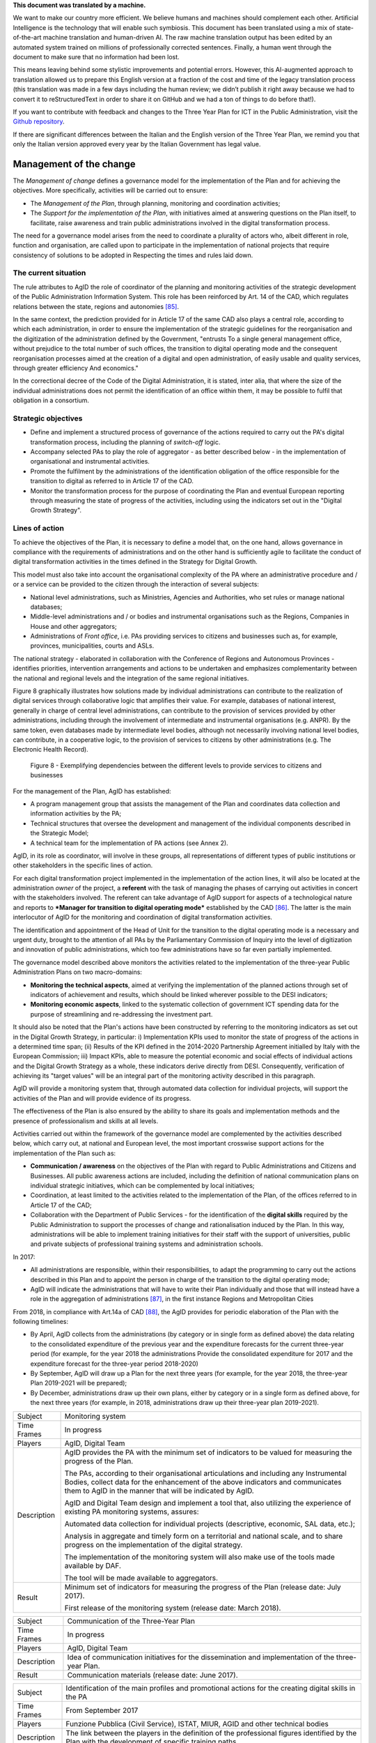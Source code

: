 .. container:: wy-alert wy-alert-warning

   **This document was translated by a machine.**

   We want to make our country more efficient. We believe humans and machines should complement each other. Artificial Intelligence is the technology that will enable such symbiosis. This document has been translated using a mix of state-of-the-art machine translation and human-driven AI. The raw machine translation output has been edited by an automated system trained on millions of professionally corrected sentences. Finally, a human went through the document to make sure that no information had been lost.

   This means leaving behind some stylistic improvements and potential errors. However, this AI-augmented approach to translation allowed us to prepare this English version at a fraction of the cost and time of the legacy translation process (this translation was made in a few days including the human review; we didn’t publish it right away because we had to convert it to reStructuredText in order to share it on GitHub and we had a ton of things to do before that!).

   If you want to contribute with feedback and changes to the Three Year Plan for ICT in the Public Administration, visit the `Github repository <https://github.com/italia/pianotriennale-ict-doc-en>`_.
   
   If there are significant differences between the Italian and the English version of the Three Year Plan, we remind you that only the Italian version approved every year by the Italian Government has legal value.

Management of the change
========================

The *Management of change* defines a governance model for the
implementation of the Plan and for achieving the objectives. More
specifically, activities will be carried out to ensure:

-  The *Management of the Plan*, through planning, monitoring and
   coordination activities;

-  The *Support for the implementation of the Plan*, with initiatives
   aimed at answering questions on the Plan itself, to facilitate, raise
   awareness and train public administrations involved in the digital
   transformation process.

The need for a governance model arises from the need to coordinate a
plurality of actors who, albeit different in role, function and
organisation, are called upon to participate in the implementation of
national projects that require consistency of solutions to be adopted in
Respecting the times and rules laid down.

The current situation
----------------------

The rule attributes to AgID the role of coordinator of the planning and
monitoring activities of the strategic development of the Public
Administration Information System. This role has been reinforced by Art.
14 of the CAD, which regulates relations between the state, regions and
autonomies [85]_.

In the same context, the prediction provided for in Article 17 of the
same CAD also plays a central role, according to which each
administration, in order to ensure the implementation of the strategic
guidelines for the reorganisation and the digitization of the
administration defined by the Government, "entrusts To a single general
management office, without prejudice to the total number of such
offices, the transition to digital operating mode and the consequent
reorganisation processes aimed at the creation of a digital and open
administration, of easily usable and quality services, through greater
efficiency And economics."

In the correctional decree of the Code of the Digital Administration, it
is stated, inter alia, that where the size of the individual
administrations does not permit the identification of an office within
them, it may be possible to fulfil that obligation in a consortium.

Strategic objectives
---------------------

-  Define and implement a structured process of governance of the
   actions required to carry out the PA's digital transformation
   process, including the planning of *switch-off* logic.

-  Accompany selected PAs to play the role of aggregator - as better
   described below - in the implementation of organisational and
   instrumental activities.

-  Promote the fulfilment by the administrations of the identification
   obligation of the office responsible for the transition to digital as
   referred to in Article 17 of the CAD.

-  Monitor the transformation process for the purpose of coordinating
   the Plan and eventual European reporting through measuring the state
   of progress of the activities, including using the indicators set out
   in the "Digital Growth Strategy".

Lines of action
----------------

To achieve the objectives of the Plan, it is necessary to define a model
that, on the one hand, allows governance in compliance with the
requirements of administrations and on the other hand is sufficiently
agile to facilitate the conduct of digital transformation activities in
the times defined in the Strategy for Digital Growth.

This model must also take into account the organisational complexity of
the PA where an administrative procedure and / or a service can be
provided to the citizen through the interaction of several subjects:

-  National level administrations, such as Ministries, Agencies and
   Authorities, who set rules or manage national databases;

-  Middle-level administrations and / or bodies and instrumental
   organisations such as the Regions, Companies in House and other
   aggregators;

-  Administrations of *Front office*, i.e. PAs providing services to
   citizens and businesses such as, for example, provinces,
   municipalities, courts and ASLs.

The national strategy - elaborated in collaboration with the Conference
of Regions and Autonomous Provinces - identifies priorities,
intervention arrangements and actions to be undertaken and emphasizes
complementarity between the national and regional levels and the
integration of the same regional initiatives.

Figure 8 graphically illustrates how solutions made by individual
administrations can contribute to the realization of digital services
through collaborative logic that amplifies their value. For example,
databases of national interest, generally in charge of central level
administrations, can contribute to the provision of services provided by
other administrations, including through the involvement of intermediate
and instrumental organisations (e.g. ANPR). By the same token, even
databases made by intermediate level bodies, although not necessarily
involving national level bodies, can contribute, in a cooperative logic,
to the provision of services to citizens by other administrations (e.g.
The Electronic Health Record).

.. figure:: media/figure8.png
   :width: 100%

   Figure 8 - Exemplifying dependencies between the different levels to provide services to citizens and businesses


For the management of the Plan, AgID has established:

-  A program management group that assists the management of the Plan
   and coordinates data collection and information activities by the PA;

-  Technical structures that oversee the development and management of
   the individual components described in the Strategic Model;

-  A technical team for the implementation of PA actions (see Annex 2).

AgID, in its role as coordinator, will involve in these groups, all
representations of different types of public institutions or other
stakeholders in the specific lines of action.

For each digital transformation project implemented in the
implementation of the action lines, it will also be located at the
administration *owner* of the project, a **referent** with the task of
managing the phases of carrying out activities in concert with the
stakeholders involved. The referent can take advantage of AgID support
for aspects of a technological nature and reports to ***Manager for
transition to digital operating mode*** established by the CAD [86]_.
The latter is the main interlocutor of AgID for the monitoring and
coordination of digital transformation activities.

The identification and appointment of the Head of Unit for the
transition to the digital operating mode is a necessary and urgent duty,
brought to the attention of all PAs by the Parliamentary Commission of
Inquiry into the level of digitization and innovation of public
administrations, which too few administrations have so far even
partially implemented.

The governance model described above monitors the activities related to
the implementation of the three-year Public Administration Plans on two
macro-domains:

-  **Monitoring the technical aspects**, aimed at verifying the
   implementation of the planned actions through set of indicators of
   achievement and results, which should be linked wherever possible to
   the DESI indicators;

-  **Monitoring economic aspects**, linked to the systematic collection
   of government ICT spending data for the purpose of streamlining and
   re-addressing the investment part.

It should also be noted that the Plan's actions have been constructed by
referring to the monitoring indicators as set out in the Digital Growth
Strategy, in particular: i) Implementation KPIs used to monitor the
state of progress of the actions in a determined time span; (ii) Results
of the KPI defined in the 2014-2020 Partnership Agreement initialled by
Italy with the European Commission; iii) Impact KPIs, able to measure
the potential economic and social effects of individual actions and the
Digital Growth Strategy as a whole, these indicators derive directly
from DESI. Consequently, verification of achieving its "target values"
will be an integral part of the monitoring activity described in this
paragraph.

AgID will provide a monitoring system that, through automated data
collection for individual projects, will support the activities of the
Plan and will provide evidence of its progress.

The effectiveness of the Plan is also ensured by the ability to share
its goals and implementation methods and the presence of professionalism
and skills at all levels.

Activities carried out within the framework of the governance model are
complemented by the activities described below, which carry out, at
national and European level, the most important crosswise support
actions for the implementation of the Plan such as:

-  **Communication / awareness** on the objectives of the Plan with
   regard to Public Administrations and Citizens and Businesses. All
   public awareness actions are included, including the definition of
   national communication plans on individual strategic initiatives,
   which can be complemented by local initiatives;

-  Coordination, at least limited to the activities related to the
   implementation of the Plan, of the offices referred to in Article 17
   of the CAD;

-  Collaboration with the Department of Public Services - for the
   identification of the **digital skills** required by the Public
   Administration to support the processes of change and rationalisation
   induced by the Plan. In this way, administrations will be able to
   implement training initiatives for their staff with the support of
   universities, public and private subjects of professional training
   systems and administration schools.

In 2017:

-  All administrations are responsible, within their responsibilities,
   to adapt the programming to carry out the actions described in this
   Plan and to appoint the person in charge of the transition to the
   digital operating mode;

-  AgID will indicate the administrations that will have to write their
   Plan individually and those that will instead have a role in the
   aggregation of administrations [87]_, in the first instance Regions
   and Metropolitan Cities

From 2018, in compliance with Art.14a of CAD [88]_, the AgID provides
for periodic elaboration of the Plan with the following timelines:

-  By April, AgID collects from the administrations (by category or in
   single form as defined above) the data relating to the consolidated
   expenditure of the previous year and the expenditure forecasts for
   the current three-year period (for example, for the year 2018 the
   administrations Provide the consolidated expenditure for 2017 and the
   expenditure forecast for the three-year period 2018-2020)

-  By September, AgID will draw up a Plan for the next three years (for
   example, for the year 2018, the three-year Plan 2019-2021 will be
   prepared);

-  By December, administrations draw up their own plans, either by
   category or in a single form as defined above, for the next three
   years (for example, in 2018, administrations draw up their three-year
   plan 2019-2021).

+---------------+----------------------------------------------------------------------------------------------------------------------------------------------------------------------------------------------------------------------------------------+
| Subject       | Monitoring system                                                                                                                                                                                                                      |
+---------------+----------------------------------------------------------------------------------------------------------------------------------------------------------------------------------------------------------------------------------------+
| Time Frames   | In progress                                                                                                                                                                                                                            |
+---------------+----------------------------------------------------------------------------------------------------------------------------------------------------------------------------------------------------------------------------------------+
| Players       | AgID, Digital Team                                                                                                                                                                                                                     |
+---------------+----------------------------------------------------------------------------------------------------------------------------------------------------------------------------------------------------------------------------------------+
| Description   | AgID provides the PA with the minimum set of indicators to be valued for measuring the progress of the Plan.                                                                                                                           |
|               |                                                                                                                                                                                                                                        |
|               | The PAs, according to their organisational articulations and including any Instrumental Bodies, collect data for the enhancement of the above indicators and communicates them to AgID in the manner that will be indicated by AgID.   |
|               |                                                                                                                                                                                                                                        |
|               | AgID and Digital Team design and implement a tool that, also utilizing the experience of existing PA monitoring systems, assures:                                                                                                      |
|               |                                                                                                                                                                                                                                        |
|               | Automated data collection for individual projects (descriptive, economic, SAL data, etc.);                                                                                                                                             |
|               |                                                                                                                                                                                                                                        |
|               | Analysis in aggregate and timely form on a territorial and national scale, and to share progress on the implementation of the digital strategy.                                                                                        |
|               |                                                                                                                                                                                                                                        |
|               | The implementation of the monitoring system will also make use of the tools made available by DAF.                                                                                                                                     |
|               |                                                                                                                                                                                                                                        |
|               | The tool will be made available to aggregators.                                                                                                                                                                                        |
+---------------+----------------------------------------------------------------------------------------------------------------------------------------------------------------------------------------------------------------------------------------+
| Result        | Minimum set of indicators for measuring the progress of the Plan (release date: July 2017).                                                                                                                                            |
|               |                                                                                                                                                                                                                                        |
|               | First release of the monitoring system (release date: March 2018).                                                                                                                                                                     |
+---------------+----------------------------------------------------------------------------------------------------------------------------------------------------------------------------------------------------------------------------------------+

+---------------+------------------------------------------------------------------------------------------------------+
| Subject       | Communication of the Three-Year Plan                                                                 |
+---------------+------------------------------------------------------------------------------------------------------+
| Time Frames   | In progress                                                                                          |
+---------------+------------------------------------------------------------------------------------------------------+
| Players       | AgID, Digital Team                                                                                   |
+---------------+------------------------------------------------------------------------------------------------------+
| Description   | Idea of communication initiatives for the dissemination and implementation of the three-year Plan.   |
+---------------+------------------------------------------------------------------------------------------------------+
| Result        | Communication materials (release date: June 2017).                                                   |
+---------------+------------------------------------------------------------------------------------------------------+

+---------------+------------------------------------------------------------------------------------------------------------------------------------------------------+
| Subject       | Identification of the main profiles and promotional actions for the creating digital skills in the PA                                                |
+---------------+------------------------------------------------------------------------------------------------------------------------------------------------------+
| Time Frames   | From September 2017                                                                                                                                  |
+---------------+------------------------------------------------------------------------------------------------------------------------------------------------------+
| Players       | Funzione Pubblica (Civil Service), ISTAT, MIUR, AGID and other technical bodies                                                                      |
+---------------+------------------------------------------------------------------------------------------------------------------------------------------------------+
| Description   | The link between the players in the definition of the professional figures identified by the Plan with the development of specific training paths.   |
+---------------+------------------------------------------------------------------------------------------------------------------------------------------------------+
| Result        | Revision of UNINFO and ISTAT profiles for new professional figures with digital skills.                                                              |
|               |                                                                                                                                                      |
|               | Formation of course, workshop and specialisation training formats.                                                                                   |
+---------------+------------------------------------------------------------------------------------------------------------------------------------------------------+

.. rubric:: Notes

.. [85]
   Article 14 of the CAD establishes relationships between the state,
   regions and autonomies in the implementation of the provisions of the
   Constitution and assigns to the AgID "IT coordination of state,
   regional and local administration, with the purpose of designing and
   monitoring the strategic evolution of the information system of the
   Public Administration, encouraging the adoption of infrastructures
   and standards that reduce the costs incurred by administrations and
   improve the services provided." This role is reinforced in the
   following Article 14-bis. Alongside the function of planning and
   coordinating the activities of the administrations through the
   drafting and subsequent verification of the implementation of the
   three-year Plan, AgID performs the role of "monitoring the activities
   carried out by the administrations in relation to their consistency
   with the three-year Plan (...) and verifies the results achieved by
   the individual administrations, with particular reference to the
   costs and benefits of the IT systems in the manner set by the Agency
   itself".

.. [86]
   Article 17 of the CAD - Structures for organisation, innovation and
   technologies

   ((1. The Public Administrations shall ensure the implementation of
   strategic guidelines for the reorganisation and digitisation of
   government-defined management in accordance with the technical rules
   referred to in Article 71. For this purpose, each of the above
   subjects entrusts **to a single general management office**, without
   prejudice to the total number of such offices, **the transition to a
   digital operating mode** and the consequent reorganisation processes
   aimed at the creation of a digital and open administration, of easily
   usable and quality services, through greater efficiency and
   cost-effectiveness. To the aforementioned office are also assigned
   tasks related to:)) a) strategic coordination of the development of
   IT, telecommunications and telephonic systems, so as to ensure
   consistency with common technical and organisational standards; b)
   addressing and coordinating the development of services, both
   internal and external, provided by the telecommunication and
   telephony systems of the administration; c) address, plan, coordinate
   and monitor IT security related to data, systems and infrastructures,
   also in relation to the public connectivity system, in compliance
   with the technical rules referred to in Article 51, paragraph 1; d)
   access of disabled persons to computer tools and the promotion of
   accessibility also in the implementation of the provisions of Law no.
   4 of 9th January 2004; e) the (periodic) analysis of the consistency
   between the organisation of the administration and the use of
   information and communication technologies in order to improve user
   satisfaction and service quality and to reduce the time and cost of
   administrative action; f) cooperation to review the reorganisation of
   the administration for the purposes of point e); g) addressing,
   coordinating and monitoring the planning envisaged for the
   development and management of telecommunication and telephony
   information systems; h) design and coordination of relevant
   initiatives for the purpose of a more effective provision of network
   services to citizens and companies using instruments of applied
   communication between the Public Administrations, including the
   preparation and enactment of service agreements between
   administrations to implement and share the cooperative information
   systems; ((28)) i) promotion of the initiatives relating to the
   enactment of the directives imparted by the President of the Council
   of Ministers or the Minister in charge of innovation and technology;
   j) planning and coordination of the diffusion process, within the
   administration, of e-mail, IT protocol, digital signature ((or
   qualified electronic signature)) and IT mandate services, and the
   rules in terms of accessibility and usability.

   ((1-bis. For carrying out the tasks referred to in paragraph 1, the
   Agencies, the Armed Forces, including the Carabinieri Police and the
   Port Authorities, as well as the Police Force have the facility to
   identify their offices without increasing the total number of those
   already provided for in their respective organisational arrangements.

   ((1-ter. The head of the office referred to in paragraph 1 is endowed
   with appropriate technological, legal and managerial information and
   answers, with reference to the transition tasks, in the digital mode
   directly to the highest political body.))

   ((1-quater. The Public Administrations, without prejudice to the
   total number of offices, shall identify, usually from amongst the
   executives in service **, an ombudsman for digital** matters, having
   appropriate third-party, autonomy and impartiality requirements.
   Anyone may submit reports and complaints about any of the alleged
   infringements of this Code and of any other norms regarding the
   digitisation and innovation of the Public Administration to the
   Digital Ombudsman. If such allegations are grounded, the Digital
   Ombudsman invites the office responsible for the alleged violation to
   remedy it promptly and in any case within thirty days. The Ombudsman
   reports failure to the competent office for disciplinary proceedings.

   ((1-quinquies. AgID publishes on its website a summary guide to
   digital rights of the citizen under this Code.

   ((1-sexies. In compliance with their organisational autonomy, the
   Public Administrations other than State Administrations will identify
   the digital office referred to in sub-paragraphs 1 and 1-quater among
   those of a managerial level or, if not available, identify a digital
   administrator from among their senior management. In the absence of
   the senior political body, the head of the digital office referred to
   in paragraph 1 shall be directly answerable to the administrative
   body of the entity.)) -------------

   UPDATE (28) The Legislative Decree of 26th August 2016, no. 179
   (Article 61, paragraph 2, letter d)) states that the term "citizens
   and companies", wherever it occurs, means "legal entities".

.. [87]
   as described in paragraph 513 Article 1 of the 2016 Stability Law

.. [88]
   [...] The aforementioned Plan, developed by the AgID, also based on
   the data and information acquired by the Public Administrations
   referred to in Article 1, paragraph 2, of Legislative Decree no. 165
   of 2001, is approved by the President of the Council of Ministers or
   the Delegated Minister by 30th September of each year.

   
